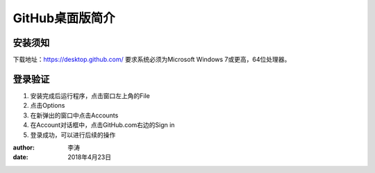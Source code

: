 GitHub桌面版简介
===============

安装须知
-------
下载地址：https://desktop.github.com/
要求系统必须为Microsoft Windows 7或更高，64位处理器。


登录验证
-------
1. 安装完成后运行程序，点击窗口左上角的File
   |authen1|
#. 点击Options
   |authen2|
#. 在新弹出的窗口中点击Accounts
   |authen3|
#. 在Account对话框中，点击GitHub.com右边的Sign in
   |authen4|
#. 登录成功，可以进行后续的操作

:author:
        李涛

:date:
        2018年4月23日

.. |authen1| image:: image/authen1.png
.. |authen2| image:: image/authen2.png
.. |authen3| image:: image/authen3.png
.. |authen4| image:: image/authen4.png